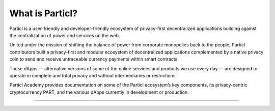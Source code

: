 ================
What is Particl?
================

.. title::
   What is Particl?

.. meta::
   :description lang=en: Learn everything about Particl and its privacy-first applications. Bringing privacy to Web3.

Particl is a user-friendly and developer-friendly ecosystem of privacy-first decentralized applications building against the centralization of power and services on the web. 

United under the mission of shifting the balance of power from corporate monopolies back to the people, Particl contributors built a privacy-first and modular ecosystem of decentralized applications complemented by a native privacy coin to send and receive untraceable currency payments within smart contracts. 

These dApps — alternative versions of some of the online services and products we use every day — are designed to operate in complete and total privacy and without intermediaries or restrictions. 

Particl Academy provides documentation on some of the Particl ecosystem’s key components, its privacy-centric cryptocurrency PART, and the various dApps currently in development or production.

----

.. seealso::

 - Particl Explained - :doc:`Blockchain and PART Explained <../particl-blockchain/blockchain_part_overview>`
 - Marketplace Explained - :doc:`Particl Marketplace Explained <../particl-marketplace/marketplace_explained>`
 - :term:`BasicSwap <BasicSwap>` Explained - :doc:`BasicSwap DEX Explained <../basicswap-dex/basicswap_explained>`
